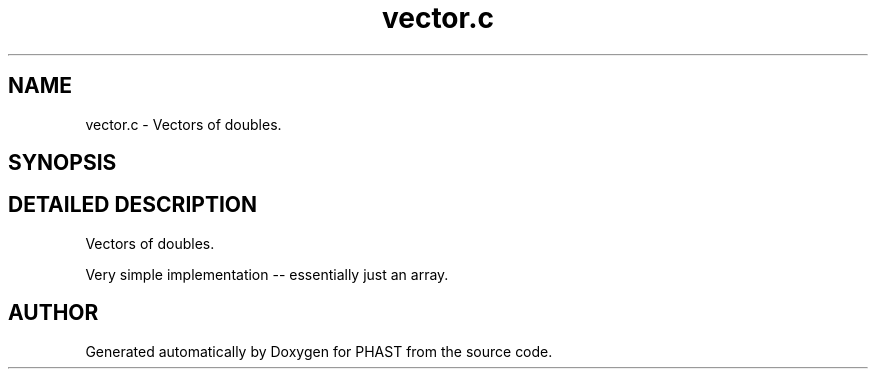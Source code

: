 .TH "vector.c" 3 "24 Jun 2005" "PHAST" \" -*- nroff -*-
.ad l
.nh
.SH NAME
vector.c \- Vectors of doubles. 
.SH SYNOPSIS
.br
.PP
.SH "DETAILED DESCRIPTION"
.PP 
Vectors of doubles.
.PP
 Very simple implementation -- essentially just an array.
.PP
.SH "AUTHOR"
.PP 
Generated automatically by Doxygen for PHAST from the source code.
